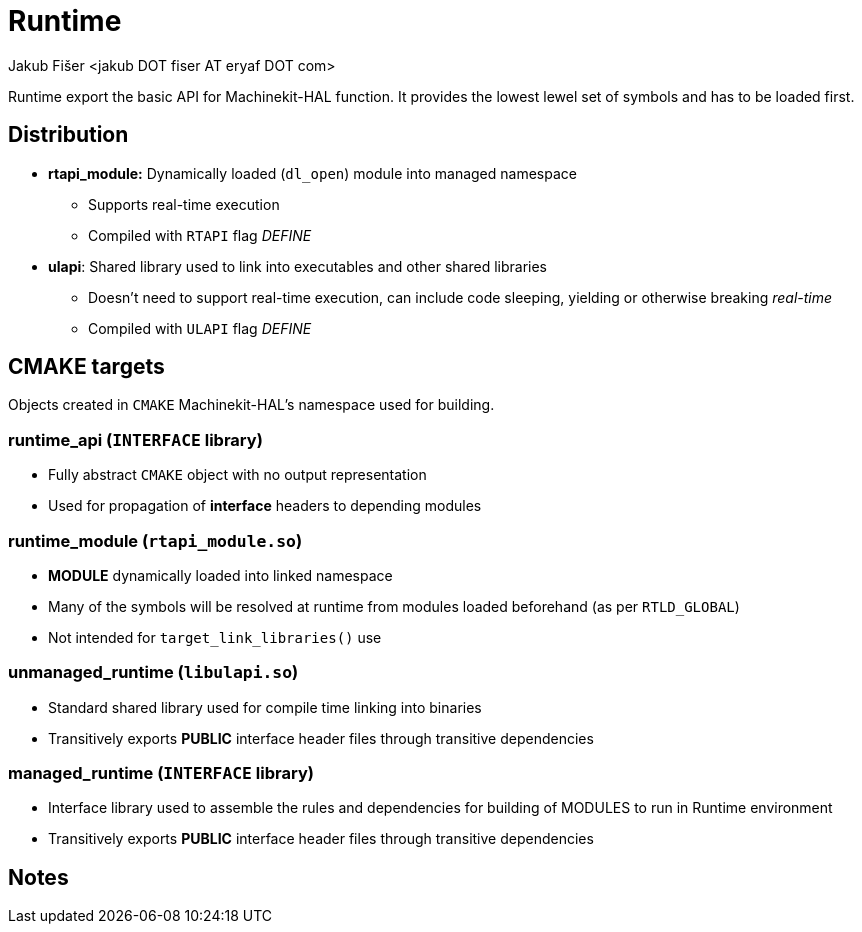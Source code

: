 = Runtime
:author: Jakub Fišer <jakub DOT fiser AT eryaf DOT com>
:description: Runtime sourcetree README
:sectanchors:
:url-repo: https://machinekit.io

Runtime export the basic API for Machinekit-HAL function. It provides the lowest lewel set of symbols and has to be loaded first.

== Distribution

*   **rtapi_module:** Dynamically loaded (`dl_open`) module into managed namespace
-   Supports real-time execution
-   Compiled with `RTAPI` flag __DEFINE__
*   **ulapi**: Shared library used to link into executables and other shared libraries
-   Doesn't need to support real-time execution, can include code sleeping, yielding or otherwise breaking __real-time__
-   Compiled with `ULAPI` flag __DEFINE__

== CMAKE targets

Objects created in `CMAKE` Machinekit-HAL's namespace used for building.

=== runtime_api (`INTERFACE` library)
*   Fully abstract `CMAKE` object with no output representation
*   Used for propagation of **interface** headers to depending modules

=== runtime_module (`rtapi_module.so`)
*   **MODULE** dynamically loaded into linked namespace
*   Many of the symbols will be resolved at runtime from modules loaded beforehand (as per `RTLD_GLOBAL`)
*   Not intended for `target_link_libraries()` use

=== unmanaged_runtime (`libulapi.so`)
*   Standard shared library used for compile time linking into binaries
*   Transitively exports **PUBLIC** interface header files through transitive dependencies

=== managed_runtime (`INTERFACE` library)
*   Interface library used to assemble the rules and dependencies for building of MODULES to run in Runtime environment
*   Transitively exports **PUBLIC** interface header files through transitive dependencies

== Notes
